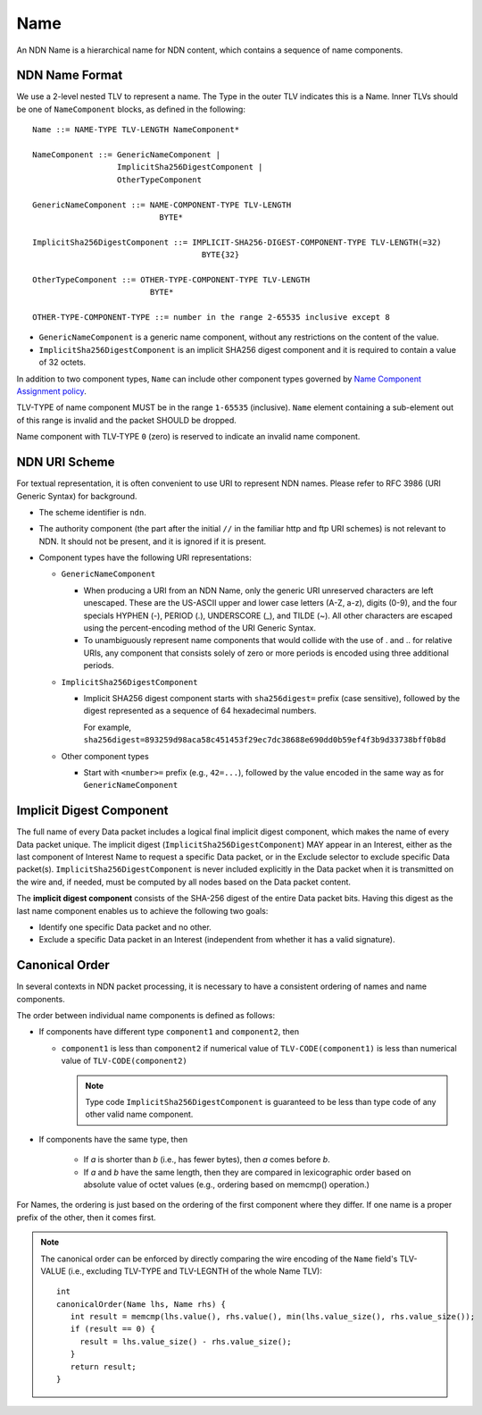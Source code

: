 .. _Name:

Name
----

An NDN Name is a hierarchical name for NDN content, which contains a sequence of name components.

NDN Name Format
~~~~~~~~~~~~~~~

We use a 2-level nested TLV to represent a name.
The Type in the outer TLV indicates this is a Name.
Inner TLVs should be one of ``NameComponent`` blocks, as defined in the following:

::

    Name ::= NAME-TYPE TLV-LENGTH NameComponent*

    NameComponent ::= GenericNameComponent |
                      ImplicitSha256DigestComponent |
                      OtherTypeComponent

    GenericNameComponent ::= NAME-COMPONENT-TYPE TLV-LENGTH
                               BYTE*

    ImplicitSha256DigestComponent ::= IMPLICIT-SHA256-DIGEST-COMPONENT-TYPE TLV-LENGTH(=32)
                                        BYTE{32}

    OtherTypeComponent ::= OTHER-TYPE-COMPONENT-TYPE TLV-LENGTH
                             BYTE*

    OTHER-TYPE-COMPONENT-TYPE ::= number in the range 2-65535 inclusive except 8

- ``GenericNameComponent`` is a generic name component, without any restrictions on the content of the value.

- ``ImplicitSha256DigestComponent`` is an implicit SHA256 digest component and it is required to contain a value of 32 octets.

In addition to two component types, ``Name`` can include other component types governed by `Name Component Assignment policy <https://redmine.named-data.net/projects/ndn-tlv/wiki/NameComponentType>`__.

TLV-TYPE of name component MUST be in the range ``1-65535`` (inclusive).
``Name`` element containing a sub-element out of this range is invalid and the packet SHOULD be dropped.

Name component with TLV-TYPE ``0`` (zero) is reserved to indicate an invalid name component.

NDN URI Scheme
~~~~~~~~~~~~~~

For textual representation, it is often convenient to use URI to represent NDN names.
Please refer to RFC 3986 (URI Generic Syntax) for background.

- The scheme identifier is ``ndn``.

- The authority component (the part after the initial ``//`` in the familiar http and ftp URI schemes) is not relevant to NDN.
  It should not be present, and it is ignored if it is present.

- Component types have the following URI representations:

  * ``GenericNameComponent``

    + When producing a URI from an NDN Name, only the generic URI unreserved characters are left unescaped.
      These are the US-ASCII upper and lower case letters (A-Z, a-z), digits (0-9), and the four specials HYPHEN (-), PERIOD (.), UNDERSCORE (\_), and TILDE (~).
      All other characters are escaped using the percent-encoding method of the URI Generic Syntax.

    + To unambiguously represent name components that would collide with the use of . and .. for relative URIs, any component that consists solely of zero or more periods is encoded using three additional periods.

  * ``ImplicitSha256DigestComponent``

    + Implicit SHA256 digest component starts with ``sha256digest=`` prefix (case sensitive), followed by the digest represented as a sequence of 64 hexadecimal numbers.

      For example, ``sha256digest=893259d98aca58c451453f29ec7dc38688e690dd0b59ef4f3b9d33738bff0b8d``

  * Other component types

    + Start with ``<number>=`` prefix (e.g., ``42=...``), followed by the value encoded in the same way as for ``GenericNameComponent``

.. _Implicit Digest Component:

Implicit Digest Component
~~~~~~~~~~~~~~~~~~~~~~~~~

The full name of every Data packet includes a logical final implicit digest component, which makes the name of every Data packet unique.
The implicit digest (``ImplicitSha256DigestComponent``) MAY appear in an Interest, either as the last component of Interest Name to request a specific Data packet, or in the Exclude selector to exclude specific Data packet(s).
``ImplicitSha256DigestComponent`` is never included explicitly in the Data packet when it is transmitted on the wire and, if needed, must be computed by all nodes based on the Data packet content.

The **implicit digest component** consists of the SHA-256 digest of the entire Data packet bits.  Having this digest as the last name component enables us to achieve the following two goals:

- Identify one specific Data packet and no other.

- Exclude a specific Data packet in an Interest (independent from whether it has a valid signature).

Canonical Order
~~~~~~~~~~~~~~~


In several contexts in NDN packet processing, it is necessary to have a consistent ordering of names and name components.

The order between individual name components is defined as follows:

- If components have different type ``component1`` and ``component2``, then

  + ``component1`` is less than ``component2`` if  numerical value of ``TLV-CODE(component1)`` is less than numerical value of ``TLV-CODE(component2)``

    .. note::
        Type code ``ImplicitSha256DigestComponent`` is guaranteed to be less than type code of any other valid name component.

- If components have the same type, then

    + If *a* is shorter than *b* (i.e., has fewer bytes), then *a* comes before *b*.

    + If *a* and *b* have the same length, then they are compared in lexicographic order based on absolute value of octet values (e.g., ordering based on memcmp() operation.)

For Names, the ordering is just based on the ordering of the first component where they differ.
If one name is a proper prefix of the other, then it comes first.

.. note::
   The canonical order can be enforced by directly comparing the wire encoding of the ``Name`` field's TLV-VALUE (i.e., excluding TLV-TYPE and TLV-LEGNTH of the whole Name TLV)::

       int
       canonicalOrder(Name lhs, Name rhs) {
          int result = memcmp(lhs.value(), rhs.value(), min(lhs.value_size(), rhs.value_size());
          if (result == 0) {
            result = lhs.value_size() - rhs.value_size();
          }
          return result;
       }
